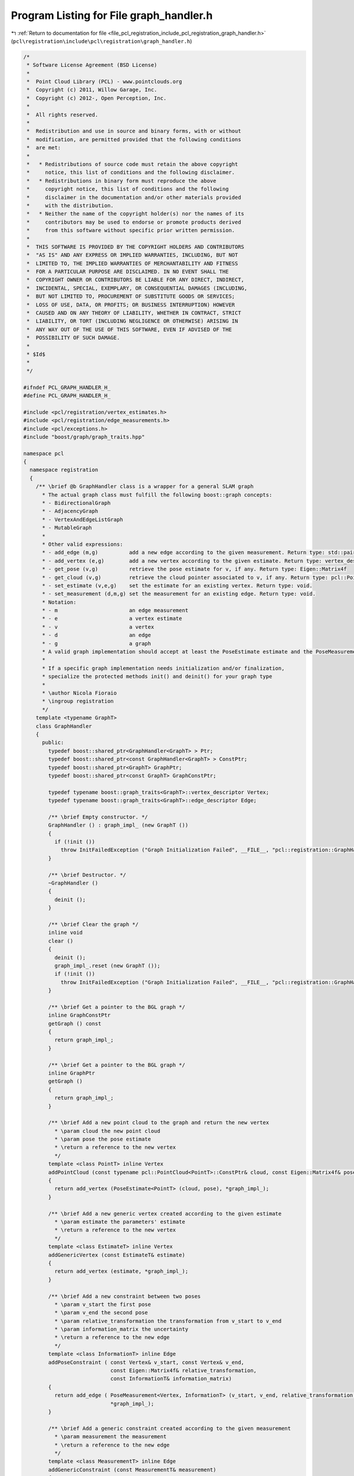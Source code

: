 
.. _program_listing_file_pcl_registration_include_pcl_registration_graph_handler.h:

Program Listing for File graph_handler.h
========================================

|exhale_lsh| :ref:`Return to documentation for file <file_pcl_registration_include_pcl_registration_graph_handler.h>` (``pcl\registration\include\pcl\registration\graph_handler.h``)

.. |exhale_lsh| unicode:: U+021B0 .. UPWARDS ARROW WITH TIP LEFTWARDS

.. code-block:: cpp

   /*
    * Software License Agreement (BSD License)
    *
    *  Point Cloud Library (PCL) - www.pointclouds.org
    *  Copyright (c) 2011, Willow Garage, Inc.
    *  Copyright (c) 2012-, Open Perception, Inc.
    *
    *  All rights reserved.
    *
    *  Redistribution and use in source and binary forms, with or without
    *  modification, are permitted provided that the following conditions
    *  are met:
    *
    *   * Redistributions of source code must retain the above copyright
    *     notice, this list of conditions and the following disclaimer.
    *   * Redistributions in binary form must reproduce the above
    *     copyright notice, this list of conditions and the following
    *     disclaimer in the documentation and/or other materials provided
    *     with the distribution.
    *   * Neither the name of the copyright holder(s) nor the names of its
    *     contributors may be used to endorse or promote products derived
    *     from this software without specific prior written permission.
    *
    *  THIS SOFTWARE IS PROVIDED BY THE COPYRIGHT HOLDERS AND CONTRIBUTORS
    *  "AS IS" AND ANY EXPRESS OR IMPLIED WARRANTIES, INCLUDING, BUT NOT
    *  LIMITED TO, THE IMPLIED WARRANTIES OF MERCHANTABILITY AND FITNESS
    *  FOR A PARTICULAR PURPOSE ARE DISCLAIMED. IN NO EVENT SHALL THE
    *  COPYRIGHT OWNER OR CONTRIBUTORS BE LIABLE FOR ANY DIRECT, INDIRECT,
    *  INCIDENTAL, SPECIAL, EXEMPLARY, OR CONSEQUENTIAL DAMAGES (INCLUDING,
    *  BUT NOT LIMITED TO, PROCUREMENT OF SUBSTITUTE GOODS OR SERVICES;
    *  LOSS OF USE, DATA, OR PROFITS; OR BUSINESS INTERRUPTION) HOWEVER
    *  CAUSED AND ON ANY THEORY OF LIABILITY, WHETHER IN CONTRACT, STRICT
    *  LIABILITY, OR TORT (INCLUDING NEGLIGENCE OR OTHERWISE) ARISING IN
    *  ANY WAY OUT OF THE USE OF THIS SOFTWARE, EVEN IF ADVISED OF THE
    *  POSSIBILITY OF SUCH DAMAGE.
    *
    * $Id$
    *
    */
   
   #ifndef PCL_GRAPH_HANDLER_H_
   #define PCL_GRAPH_HANDLER_H_
   
   #include <pcl/registration/vertex_estimates.h>
   #include <pcl/registration/edge_measurements.h>
   #include <pcl/exceptions.h>
   #include "boost/graph/graph_traits.hpp"
   
   namespace pcl
   {
     namespace registration
     {
       /** \brief @b GraphHandler class is a wrapper for a general SLAM graph
         * The actual graph class must fulfill the following boost::graph concepts:
         * - BidirectionalGraph
         * - AdjacencyGraph
         * - VertexAndEdgeListGraph
         * - MutableGraph
         *
         * Other valid expressions:
         * - add_edge (m,g)          add a new edge according to the given measurement. Return type: std::pair<edge_descriptor, bool>
         * - add_vertex (e,g)        add a new vertex according to the given estimate. Return type: vertex_descriptor
         * - get_pose (v,g)          retrieve the pose estimate for v, if any. Return type: Eigen::Matrix4f
         * - get_cloud (v,g)         retrieve the cloud pointer associated to v, if any. Return type: pcl::PointCloud<PointT>::ConstPtr
         * - set_estimate (v,e,g)    set the estimate for an existing vertex. Return type: void.
         * - set_measurement (d,m,g) set the measurement for an existing edge. Return type: void.
         * Notation:
         * - m                       an edge measurement
         * - e                       a vertex estimate
         * - v                       a vertex
         * - d                       an edge
         * - g                       a graph
         * A valid graph implementation should accept at least the PoseEstimate estimate and the PoseMeasurement measurement
         *
         * If a specific graph implementation needs initialization and/or finalization,
         * specialize the protected methods init() and deinit() for your graph type
         *
         * \author Nicola Fioraio
         * \ingroup registration
         */
       template <typename GraphT>
       class GraphHandler
       {
         public:
           typedef boost::shared_ptr<GraphHandler<GraphT> > Ptr;
           typedef boost::shared_ptr<const GraphHandler<GraphT> > ConstPtr;
           typedef boost::shared_ptr<GraphT> GraphPtr;
           typedef boost::shared_ptr<const GraphT> GraphConstPtr;
   
           typedef typename boost::graph_traits<GraphT>::vertex_descriptor Vertex;
           typedef typename boost::graph_traits<GraphT>::edge_descriptor Edge;
   
           /** \brief Empty constructor. */
           GraphHandler () : graph_impl_ (new GraphT ())
           {
             if (!init ())
               throw InitFailedException ("Graph Initialization Failed", __FILE__, "pcl::registration::GraphHandler::GraphHandler ()", __LINE__);
           }
   
           /** \brief Destructor. */
           ~GraphHandler ()
           {
             deinit ();
           }
   
           /** \brief Clear the graph */
           inline void
           clear ()
           {
             deinit ();
             graph_impl_.reset (new GraphT ());
             if (!init ())
               throw InitFailedException ("Graph Initialization Failed", __FILE__, "pcl::registration::GraphHandler::clear ()", __LINE__);
           }
   
           /** \brief Get a pointer to the BGL graph */
           inline GraphConstPtr
           getGraph () const
           {
             return graph_impl_;
           }
   
           /** \brief Get a pointer to the BGL graph */
           inline GraphPtr
           getGraph ()
           {
             return graph_impl_;
           }
   
           /** \brief Add a new point cloud to the graph and return the new vertex
             * \param cloud the new point cloud
             * \param pose the pose estimate
             * \return a reference to the new vertex
             */
           template <class PointT> inline Vertex
           addPointCloud (const typename pcl::PointCloud<PointT>::ConstPtr& cloud, const Eigen::Matrix4f& pose)
           {
             return add_vertex (PoseEstimate<PointT> (cloud, pose), *graph_impl_);
           }
   
           /** \brief Add a new generic vertex created according to the given estimate
             * \param estimate the parameters' estimate
             * \return a reference to the new vertex
             */
           template <class EstimateT> inline Vertex
           addGenericVertex (const EstimateT& estimate)
           {
             return add_vertex (estimate, *graph_impl_);
           }
   
           /** \brief Add a new constraint between two poses
             * \param v_start the first pose
             * \param v_end the second pose
             * \param relative_transformation the transformation from v_start to v_end
             * \param information_matrix the uncertainty
             * \return a reference to the new edge
             */
           template <class InformationT> inline Edge
           addPoseConstraint ( const Vertex& v_start, const Vertex& v_end,
                               const Eigen::Matrix4f& relative_transformation,
                               const InformationT& information_matrix)
           {
             return add_edge ( PoseMeasurement<Vertex, InformationT> (v_start, v_end, relative_transformation, information_matrix),
                               *graph_impl_);
           }
   
           /** \brief Add a generic constraint created according to the given measurement
             * \param measurement the measurement
             * \return a reference to the new edge
             */
           template <class MeasurementT> inline Edge
           addGenericConstraint (const MeasurementT& measurement)
           {
             return add_edge (measurement, *graph_impl_);
           }
   
           /** \brief Remove a vertex from the graph
             * \param v the vertex
             */
           inline void
           removeVertex (const Vertex& v)
           {
             remove_vertex (v.v_, *graph_impl_);
           }
   
           /** \brief Remove a constraint from the graph
             * \param e the edge
             */
           inline void
           removeConstraint (const Edge& e)
           {
             remove_edge(e.e_, *graph_impl_);
           }
   
         protected:
           /** \brief This method is called right after the creation of graph_impl_ */
           inline bool
           init ()
           {
             return true;
           }
   
           /** \brief This method is called when graph_impl_ is going to be destroyed */
           inline bool
           deinit ()
           {
             return true;
           }
   
         private:
           GraphPtr graph_impl_;
       };
     }
   }
   
   #endif // PCL_GRAPH_HANDLER_H_
